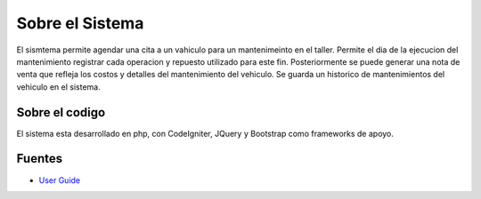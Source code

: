 ###################
Sobre el Sistema
###################

El sismtema permite agendar una cita a un vahiculo para un mantenimeinto en el taller.
Permite el dia de la ejecucion del mantenimiento registrar cada operacion y repuesto utilizado para este fin. Posteriormente se puede generar una nota de venta que refleja los costos y detalles del mantenimiento del vehiculo. Se guarda un historico de mantenimientos del vehiculo en el sistema.

*******************
Sobre el codigo
*******************

El sistema esta desarrollado en php, con CodeIgniter, JQuery y Bootstrap como frameworks de apoyo.


*********
Fuentes
*********

-  `User Guide <https://codeigniter.com/docs>`_
